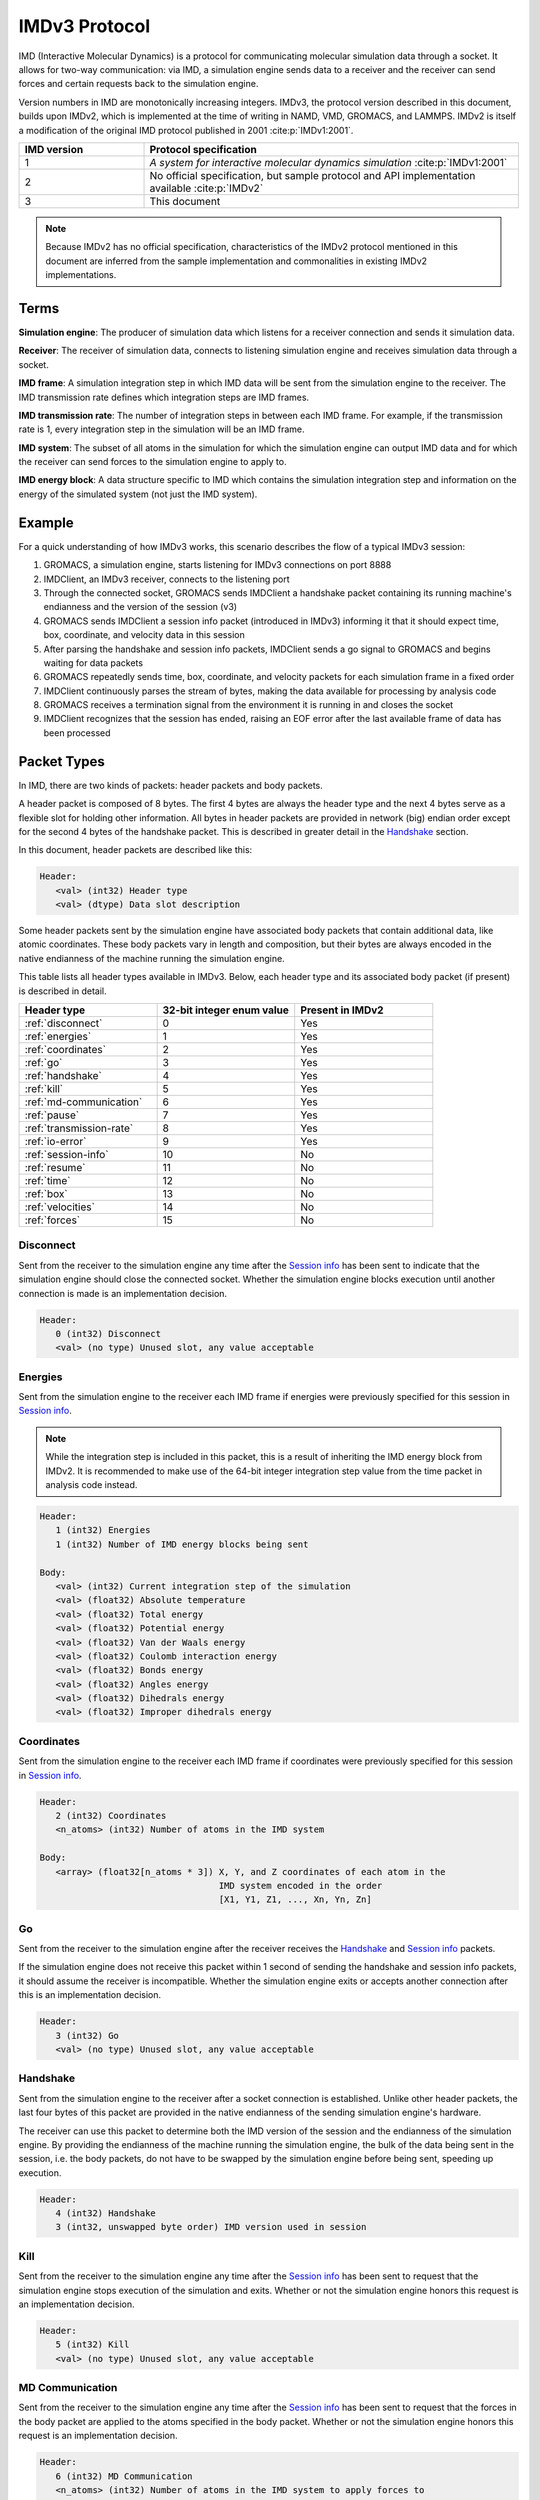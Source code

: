 IMDv3 Protocol
==============

IMD (Interactive Molecular Dynamics) is a protocol for communicating molecular simulation 
data through a socket. 
It allows for two-way communication: via IMD, a simulation engine sends data to a receiver 
and the receiver can send forces and certain requests back to the simulation engine.

Version numbers in IMD are monotonically increasing integers. 
IMDv3, the protocol version described in this document, builds upon IMDv2, which is implemented 
at the time of writing in NAMD, VMD, GROMACS, and LAMMPS. IMDv2 is itself 
a modification of the original IMD protocol published in 2001 :cite:p:`IMDv1:2001`.

.. list-table::
   :widths: 10 30
   :header-rows: 1

   * - IMD version
     - Protocol specification
   * - 1
     - *A system for interactive molecular dynamics simulation* :cite:p:`IMDv1:2001`
   * - 2
     - No official specification, but sample protocol and API implementation available :cite:p:`IMDv2`
   * - 3
     - This document

.. note:: 

   Because IMDv2 has no official specification, characteristics of the IMDv2 protocol mentioned in this document are inferred from 
   the sample implementation and commonalities in existing IMDv2 implementations.

Terms
-----
**Simulation engine**: The producer of simulation data which listens for a receiver connection and sends it simulation data.

**Receiver**: The receiver of simulation data, connects to listening simulation engine and receives simulation data through a socket.

**IMD frame**: A simulation integration step in which IMD data will be sent from the simulation engine to the receiver. The IMD 
transmission rate defines which integration steps are IMD frames.

**IMD transmission rate**: The number of integration steps in between each IMD frame. For example,
if the transmission rate is 1, every integration step in the simulation will be an IMD frame.

**IMD system**: The subset of all atoms in the simulation for which the simulation engine can output IMD data
and for which the receiver can send forces to the simulation engine to apply to.

**IMD energy block**: A data structure specific to IMD which contains the simulation integration step and information
on the energy of the simulated system (not just the IMD system).

Example
-------

For a quick understanding of how IMDv3 works, this scenario describes the flow of a typical IMDv3 session:

1. GROMACS, a simulation engine, starts listening for IMDv3 connections on port 8888
2. IMDClient, an IMDv3 receiver, connects to the listening port
3. Through the connected socket, GROMACS sends IMDClient a handshake packet containing its running machine's endianness and the version of the session (v3)
4. GROMACS sends IMDClient a session info packet (introduced in IMDv3) informing it that it should expect time, box, coordinate, and velocity data in this session
5. After parsing the handshake and session info packets, IMDClient sends a go signal to GROMACS and begins waiting for data packets
6. GROMACS repeatedly sends time, box, coordinate, and velocity packets for each simulation frame in a fixed order
7. IMDClient continuously parses the stream of bytes, making the data available for processing by analysis code
8. GROMACS receives a termination signal from the environment it is running in and closes the socket
9. IMDClient recognizes that the session has ended, raising an EOF error after the last available frame of data has been processed


Packet Types
------------

In IMD, there are two kinds of packets: header packets and body packets.

A header packet is composed of 8 bytes. The first 4 bytes 
are always the header type and the next 4 bytes 
serve as a flexible slot for holding other information.
All bytes in header packets are provided in network (big)
endian order except for the second 4 
bytes of the handshake packet. This is described in greater detail
in the `Handshake`_ section.

In this document, header packets are described like this:

.. code-block:: none

   Header:
      <val> (int32) Header type
      <val> (dtype) Data slot description

Some header packets sent by the simulation engine have associated body packets that contain additional data, 
like atomic coordinates. These body packets vary in length and composition,
but their bytes are always encoded in the native endianness of the machine running the simulation engine.

This table lists all header types available in IMDv3. Below, each header type 
and its associated body packet (if present) is described in detail.

.. list-table::
   :widths: 10 10 10
   :header-rows: 1

   * - Header type
     - 32-bit integer enum value
     - Present in IMDv2
   * - :ref:`disconnect`
     - 0
     - Yes
   * - :ref:`energies`
     - 1
     - Yes
   * - :ref:`coordinates`
     - 2
     - Yes
   * - :ref:`go`
     - 3 
     - Yes
   * - :ref:`handshake`
     - 4
     - Yes
   * - :ref:`kill`
     - 5
     - Yes
   * - :ref:`md-communication`
     - 6
     - Yes
   * - :ref:`pause`
     - 7 
     - Yes
   * - :ref:`transmission-rate`
     - 8
     - Yes
   * - :ref:`io-error`
     - 9
     - Yes
   * - :ref:`session-info`
     - 10
     - No
   * - :ref:`resume`
     - 11
     - No
   * - :ref:`time`
     - 12
     - No
   * - :ref:`box`
     - 13
     - No
   * - :ref:`velocities`
     - 14
     - No
   * - :ref:`forces`
     - 15
     - No

.. _disconnect:

Disconnect
^^^^^^^^^^

Sent from the receiver to the simulation engine any time after the `Session info`_
has been sent to indicate that the simulation engine should 
close the connected socket. Whether the simulation engine blocks execution until another connection is 
made is an implementation decision.

.. code-block:: none

   Header:
      0 (int32) Disconnect
      <val> (no type) Unused slot, any value acceptable

.. _energies:

Energies
^^^^^^^^

Sent from the simulation engine to the receiver each IMD frame if 
energies were previously specified for this session in `Session info`_.

.. note:: 
  While the integration step is included in this
  packet, this is a result of inheriting the IMD energy block from IMDv2. It is recommended
  to make use of the 64-bit integer integration step value from the time packet 
  in analysis code instead.

.. code-block:: none

   Header:
      1 (int32) Energies
      1 (int32) Number of IMD energy blocks being sent

   Body:
      <val> (int32) Current integration step of the simulation
      <val> (float32) Absolute temperature
      <val> (float32) Total energy
      <val> (float32) Potential energy
      <val> (float32) Van der Waals energy
      <val> (float32) Coulomb interaction energy
      <val> (float32) Bonds energy
      <val> (float32) Angles energy
      <val> (float32) Dihedrals energy
      <val> (float32) Improper dihedrals energy

.. _coordinates:

Coordinates
^^^^^^^^^^^

Sent from the simulation engine to the receiver each IMD frame if 
coordinates were previously specified for this session in `Session info`_.

.. code-block:: none

   Header:
      2 (int32) Coordinates
      <n_atoms> (int32) Number of atoms in the IMD system

   Body:
      <array> (float32[n_atoms * 3]) X, Y, and Z coordinates of each atom in the 
                                     IMD system encoded in the order 
                                     [X1, Y1, Z1, ..., Xn, Yn, Zn]

.. _go:

Go
^^

Sent from the receiver to the simulation engine after the receiver receives 
the `Handshake`_ and `Session info`_ packets. 

If the simulation engine does not 
receive this packet within 1 second of sending the handshake and session info 
packets, it should assume the receiver is incompatible. Whether the simulation engine
exits or accepts another connection after this is an implementation decision.

.. code-block:: none

   Header:
      3 (int32) Go
      <val> (no type) Unused slot, any value acceptable

.. _handshake:

Handshake
^^^^^^^^^

Sent from the simulation engine to the receiver after a socket connection
is established. Unlike other header packets, the last four bytes of this packet are provided in 
the native endianness of the sending simulation engine's hardware.

The receiver can use this packet to determine both the IMD version
of the session and the endianness of the simulation engine. By providing 
the endianness of the machine running the simulation engine, the bulk of the 
data being sent in the session, i.e. the body packets, do not have to be swapped 
by the simulation engine before being sent, speeding up execution.

.. code-block:: none

   Header:
      4 (int32) Handshake
      3 (int32, unswapped byte order) IMD version used in session

.. _kill:

Kill
^^^^

Sent from the receiver to the simulation engine any time after the `Session info`_
has been sent to request that the simulation engine
stops execution of the simulation and exits. Whether or not the simulation engine 
honors this request is an implementation decision.

.. code-block:: none

   Header:
      5 (int32) Kill
      <val> (no type) Unused slot, any value acceptable

.. _md-communication:

MD Communication
^^^^^^^^^^^^^^^^

Sent from the receiver to the simulation engine any time after the `Session info`_
has been sent to request that the forces 
in the body packet are applied to the atoms specified in the body packet. 
Whether or not the simulation engine honors this request is an implementation decision.

.. code-block:: none

   Header:
      6 (int32) MD Communication
      <n_atoms> (int32) Number of atoms in the IMD system to apply forces to

   Body:
      <array> (int32[n_atoms]) Indices of atoms in the IMD system to apply forces to
      <array> (float32[n_atoms * 3]) The X, Y, and Z components of forces to be applied to
                                     the atoms at the indices specified in the above array
     
The array of IMD system indices does not need to be monotonically increasing, meaning 
the indices can be "out of order". However, the index array cannot contain any index twice. 
Force vectors acting on the same index should 
be combined before being sent to the simulation engine to be applied.

.. note:: 
   
   Though this packet is sent by the receiver, the rule that all body packets are 
   sent in the native endianness of the machine running the simulation engine
   still applies here. The receiver must use the endianness it gets from 
   the :ref:`handshake` and swap the endianness of the indices and forces 
   if necessary before sending.

.. _pause:

Pause
^^^^^

Sent from the receiver to the simulation engine any time after the `Session info`_
has been sent to request that the simulation
engine pauses execution of the simulation until a `Resume`_ packet is sent.
Pause is idempotent, meaning subsequent pause packets sent after the first one will have no effect.


.. code-block:: none

   Header:
      7 (int32) Pause
      <val> (no type) Unused slot, any value acceptable

.. versionchanged:: 3

   In IMDv2, pause acted as a toggle, meaning sending a pause packet twice 
   would pause and then resume the simulation's execution. In IMDv3, the `Resume`_
   packet is required to resume a paused simulation since pausing is idempotent.

.. _transmission-rate:

Transmission rate
^^^^^^^^^^^^^^^^^

Sent from the receiver to the simulation engine any time after the `Session info`_
has been sent to change the IMD transmission rate. 

.. code-block:: none

   Header:
      8 (int32) Transmission rate
      <val> (int32) New transmission rate. Any value less than 1 will reset 
                    the transmission rate to its default value (configured
                    by the simulation engine)

.. _io-error:

IO Error
^^^^^^^^

Never sent from one party to another during an IMD session. Can be used internally 
by the simulation engine or receiver to indicate an error has occurred.

.. code-block:: none

   Header:
      9 (int32) IO Error
      <val> (no type) Unused slot, any value acceptable

.. _session-info:

Session info
^^^^^^^^^^^^

Sent by the simulation engine to the receiver immediately after
the `Handshake`_ is sent to indicate to the receiver which data it 
should expect for each IMD frame during the session along with
whether coordinates will be wrapped into the simulation box if present.

.. code-block:: none

   Header:
      10 (int32) Session info
      7 (int32) Number of 1-byte configuration options in the body packet
    
   Body:
      <val> (int8) Nonzero if time packets sent in each IMD frame
      <val> (int8) Nonzero if IMD energy block packets sent in each IMD frame
      <val> (int8) Nonzero if box packets sent in each IMD frame
      <val> (int8) Nonzero if coordinate packets sent in each IMD frame 
      <val> (int8) Nonzero if coordinates wrapped into the simulation box. 
                   Meaningless if coordinates not sent in the session
      <val> (int8) Nonzero if velocity packets sent in each IMD frame 
      <val> (int8) Nonzero if force packets sent in each IMD frame 

.. versionadded:: 3

.. _resume:

Resume
^^^^^^

Sent from the receiver to the simulation engine any time after the `Session info`_
has been sent to request that the simulation resumes execution
if it is in a paused state. Like `Pause`_, resume is idempotent.

.. code-block:: none

   Header:
      11 (int32) Resume
      <val> (no type) Unused slot, any value acceptable

.. versionadded:: 3

.. _time:

Time
^^^^

Sent from the simulation engine to the receiver each IMD frame if 
time packets were previously specified for this session in `Session info`_.

.. code-block:: none

   Header:
      12 (int32) Time
      1 (int32) Number of time packets being sent

   Body:
      <val> (float64) dt for the simulation
      <val> (float64) Current time of the simulation
      <val> (int64) Current integration step of the simulation

.. versionadded:: 3

.. _box:

Box
^^^

Sent from the simulation engine to the receiver each IMD frame if 
box packets were previously specified for this session in `Session info`_.

.. code-block:: none

   Header:
      13 (int32) Box
      1 (int32) Number of simulation boxes being sent
   Body:
      <array> (float32[9]) Triclinic box vectors for the simulation encoded in 
                           in the order [ABC] where A = (aX,aY,aZ), B = (bX,bY,bZ), 
                           and C = (cX,cY,cZ)

.. versionadded:: 3

.. _velocities:

Velocities
^^^^^^^^^^

Sent from the simulation engine to the receiver each IMD frame if 
velocities were previously specified for this session in `Session info`_.

.. code-block:: none

   Header:
      14 (int32) Velocities
      <n_atoms> (int32) Number of atoms in the IMD system

   Body:
      <array> (float32[n_atoms * 3]) X, Y, and Z components of the velocities 
                                     of each atom in the 
                                     IMD system encoded in the order 
                                     [Vx1, Vy1, Vz1, ..., Vxn, Vyn, Vzn]

.. versionadded:: 3

.. _forces:

Forces
^^^^^^

Sent from the simulation engine to the receiver each IMD frame if 
forces were previously specified for this session in `Session info`_.

.. code-block:: none

   Header:
      14 (int32) Forces
      <n_atoms> (int32) Number of atoms in the IMD system

   Body:
      <array> (float32[n_atoms * 3]) X, Y, and Z components of the forces 
                                     of each atom in the 
                                     IMD system encoded in the order 
                                     [Fx1, Fy1, Fz1, ..., Fxn, Fyn, Fzn]

.. versionadded:: 3

Packet order
------------

After the simulation engine sends the `Handshake`_ and `Session info`_
to the receiver and gets back a `Go`_ signal, it begins sending simulation data via
IMD. The data within each IMD frame is always sent in the same, fixed order:

1. Time
2. Energy block
3. Box
4. Coordinates
5. Velocities
6. Forces

If the simulation engine is configured to send only a strict subset of all
available data packets, the fixed order of the list still applies to the
remaining packets in the session. 

.. versionchanged:: 3

   In IMDv2, any packet order sent by the simulation engine is acceptable
   and IMD frames in the same session don't have to contain the same data packets.
   For example, an IMD frame in which only energies are sent can be followed by 
   an IMD frame in which only coordinates are sent. In IMDv3, all packets 
   specified in the session info must be sent for every IMD frame and in the same order.

Units
-----

The units in IMDv3 are fixed. The simulation engine must convert 
values into these units before sending them through the socket. 
The receiver must also convert forces it sends back to the simulation 
engine into these units.


.. list-table::
   :widths: 10 10
   :header-rows: 1

   * - Measurement
     - Unit
   * - Length
     - angstrom
   * - Velocity
     - angstrom/picosecond
   * - Force
     - kilojoules/(mol*angstrom)
   * - Time
     - picosecond
   * - Energy
     - kilojoules/mol

References
----------

.. bibliography::
